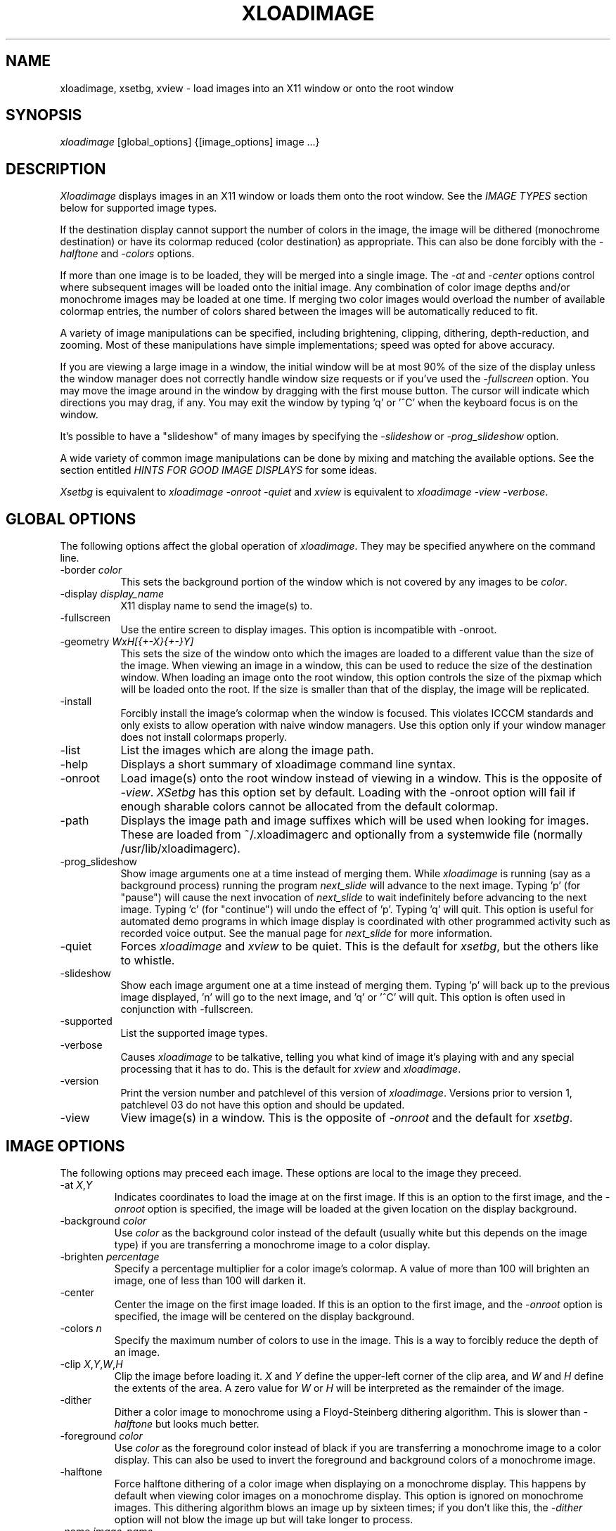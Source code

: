 .\" @(#)xloadimage.1	1.2	11/8/90
.TH XLOADIMAGE 1 "7 November 1990"
.SH NAME
xloadimage, xsetbg, xview \- load images into an X11 window or onto
the root window
.SH SYNOPSIS
\fIxloadimage\fR [global_options] {[image_options] image ...}
.SH DESCRIPTION
\fIXloadimage\fR displays images in an X11 window or loads them onto
the root window.  See the \fIIMAGE TYPES\fR section below for
supported image types.
.PP
If the destination display cannot support the number of colors in the
image, the image will be dithered (monochrome destination) or have its
colormap reduced (color destination) as appropriate.  This can also be
done forcibly with the \fI-halftone\fR and \fI-colors\fR options.
.PP
If more than one image is to be loaded, they will be merged into a
single image.  The \fI-at\fR and \fI-center\fR options control where
subsequent images will be loaded onto the initial image.  Any
combination of color image depths and/or monochrome images may be
loaded at one time.  If merging two color images would overload the
number of available colormap entries, the number of colors shared
between the images will be automatically reduced to fit.
.PP
A variety of image manipulations can be specified, including
brightening, clipping, dithering, depth-reduction, and zooming.  Most
of these manipulations have simple implementations; speed was opted
for above accuracy.
.PP
If you are viewing a large image in a window, the initial window will
be at most 90% of the size of the display unless the window manager
does not correctly handle window size requests or if you've used the
\fI-fullscreen\fR option.  You may move the image around in the window
by dragging with the first mouse button.  The cursor will indicate
which directions you may drag, if any.  You may exit the window by
typing 'q' or '^C' when the keyboard focus is on the window.
.PP
It's possible to have a "slideshow" of many images by specifying the
\fI-slideshow\fR or \fI-prog_slideshow\fP option.
.PP
A wide variety of common image manipulations can be done by mixing and
matching the available options.  See the section entitled \fIHINTS FOR
GOOD IMAGE DISPLAYS\fR for some ideas.
.PP
\fIXsetbg\fR is equivalent to \fIxloadimage -onroot -quiet\fR and
\fIxview\fR is equivalent to \fIxloadimage -view -verbose\fR.
.SH GLOBAL OPTIONS
The following options affect the global operation of \fIxloadimage\fR.
They may be specified anywhere on the command line.
.TP 8
-border \fIcolor\fR
This sets the background portion of the window which is not covered by
any images to be \fIcolor\fR.
.TP
-display \fIdisplay_name\fR
X11 display name to send the image(s) to.
.TP
-fullscreen
Use the entire screen to display images.  This option is incompatible
with -onroot.
.TP
-geometry \fIWxH[{+-X}{+-}Y]\fR
This sets the size of the window onto which the images are loaded to a
different value than the size of the image.  When viewing an image in
a window, this can be used to reduce the size of the destination
window.  When loading an image onto the root window, this option
controls the size of the pixmap which will be loaded onto the root.
If the size is smaller than that of the display, the image will be
replicated.
.TP
-install
Forcibly install the image's colormap when the window is focused.
This violates ICCCM standards and only exists to allow operation with
naive window managers.  Use this option only if your window manager
does not install colormaps properly.
.TP
-list
List the images which are along the image path.
.TP
-help
Displays a short summary of xloadimage command line syntax.
.TP
-onroot
Load image(s) onto the root window instead of viewing in a window.
This is the opposite of \fI-view\fR.  \fIXSetbg\fR has this option set
by default.  Loading with the -onroot option will fail if enough
sharable colors cannot be allocated from the default colormap.
.TP
-path
Displays the image path and image suffixes which will be used when
looking for images.  These are loaded from ~/.xloadimagerc and
optionally from a systemwide file (normally /usr/lib/xloadimagerc).
.TP
-prog_slideshow
Show image arguments one at a time instead of merging them.  While
\fIxloadimage\fP is running (say as a background process) running the
program \fInext_slide\fP will advance to the next image.  Typing 'p'
(for "pause") will cause the next invocation of \fInext_slide\fP to
wait indefinitely before advancing to the next image.  Typing 'c'
(for "continue") will undo the effect of 'p'.  Typing 'q' will quit.
This option is useful for automated demo programs in which image display is
coordinated with other programmed activity such as recorded voice output.
See the manual page for \fInext_slide\fP for more information.
.TP
-quiet
Forces \fIxloadimage\fR and \fIxview\fR to be quiet.  This is the
default for \fIxsetbg\fR, but the others like to whistle. 
.TP
-slideshow
Show each image argument one at a time instead of merging them.
Typing 'p' will back up to the previous image displayed, 'n' will go
to the next image, and 'q' or '^C' will quit.  This option is often
used in conjunction with -fullscreen.
.TP
-supported
List the supported image types. 
.TP
-verbose
Causes \fIxloadimage\fR to be talkative, telling you what kind of
image it's playing with and any special processing that it has to do. 
This is the default for \fIxview\fR and \fIxloadimage\fR. 
.TP
-version
Print the version number and patchlevel of this version of
\fIxloadimage\fR.  Versions prior to version 1, patchlevel 03 do not
have this option and should be updated.
.TP
-view
View image(s) in a window.  This is the opposite of \fI-onroot\fR and
the default for \fIxsetbg\fR. 
.SH IMAGE OPTIONS
The following options may preceed each image.  These options are
local to the image they preceed. 
.TP
-at \fIX\fR,\fIY\fR
Indicates coordinates to load the image at on the first image.  If
this is an option to the first image, and the \fI-onroot\fR option is
specified, the image will be loaded at the given location on the
display background. 
.TP
-background \fIcolor\fR
Use \fIcolor\fR as the background color instead of the default
(usually white but this depends on the image type) if you are
transferring a monochrome image to a color display. 
.TP
-brighten \fIpercentage\fR
Specify a percentage multiplier for a color image's colormap.  A value
of more than 100 will brighten an image, one of less than 100 will
darken it. 
.TP
-center
Center the image on the first image loaded.  If this is an option to
the first image, and the \fI-onroot\fR option is specified, the image
will be centered on the display background. 
.TP
-colors \fIn\fR
Specify the maximum number of colors to use in the image.  This is a
way to forcibly reduce the depth of an image.
.TP
-clip \fIX\fR,\fIY\fR,\fIW\fR,\fIH\fR
Clip the image before loading it.  \fIX\fR and \fIY\fR define the
upper-left corner of the clip area, and \fIW\fR and \fIH\fR define the
extents of the area.  A zero value for \fIW\fR or \fIH\fR will be
interpreted as the remainder of the image. 
.TP
-dither
Dither a color image to monochrome using a Floyd-Steinberg dithering
algorithm.  This is slower than \fI-halftone\fR but looks much better.
.TP
-foreground \fIcolor\fR
Use \fIcolor\fR as the foreground color instead of black if you are
transferring a monochrome image to a color display.  This can also be
used to invert the foreground and background colors of a monochrome
image. 
.TP
-halftone
Force halftone dithering of a color image when displaying on a
monochrome display.  This happens by default when viewing color images
on a monochrome display.  This option is ignored on monochrome images.
This dithering algorithm blows an image up by sixteen times; if you
don't like this, the \fI-dither\fR option will not blow the image up
but will take longer to process.
.TP
-name \fIimage_name\fR
Force the next argument to be treated as an image name.  This is
useful if the name of the image is \fI-dither\fR, for instance. 
.TP
-xzoom \fIpercentage\fR
Zoom the X axis of an image by \fIpercentage\fR.  A number greater
than 100 will expand the image, one smaller will compress it.  A zero
value will be ignored. 
.TP
-yzoom \fIpercentage\fR
Zoom the Y axis of an image by \fIpercentage\fR.  See \fI-xzoom\fR for
more information. 
.TP
-zoom \fIpercentage\fR
Zoom both the X and Y axes by \fIpercentage\fR.  See \fI-xzoom\fR for
more information.  Technically the percentage actually zoomed is the
square of the number supplied since the zoom is to both axes, but I
opted for consistency instead of accuracy.
.SH EXAMPLES
To load the rasterfile "my.image" onto the background and replicate
it to fill the entire background:
.sp
.ti +5
xloadimage -onroot my.image
.PP
To load a monochrome image "my.image" onto the background, using red
as the foreground color, replicate the image, and overlay
"another.image" onto it at coordinate (10,10):
.sp
.ti +5
xloadimage -foreground red my.image -at 10,10 another.image
.PP
To center the rectangular region from 10 to 110 along the X axis and
from 10 to the height of the image along the Y axis:
.sp
.ti +5
xloadimage -center -clip 10,10,100,0 my.image
.PP
To double the size of an image:
.sp
.ti +5
xloadimage -zoom 200 my.image
.PP
To halve the size of an image:
.sp
.ti +5
xloadimage -zoom 50 my.image
.PP
To brighten a dark image:
.sp
.ti +5
xloadimage -brighten 150 my.image
.PP
To darken a bright image:
.sp
.ti +5
xloadimage -brighten 50 my.image
.SH HINTS FOR GOOD IMAGE DISPLAYS
Since images are likely to come from a variety of sources, they may be
in a variety of aspect ratios which may not be supported by your
display.  The \fI-xzoom\fR and \fI-yzoom\fR options can be used to
change the aspect ratio of an image before display.  If you use these
options, it is recommended that you increase the size of one of the
dimensions instead of shrinking the other, since shrinking looses
detail.  For instance, many GIF images have an X:Y ratio of about 2:1.
You can correct this for viewing on a 1:1 display with either
\fI-xzoom 50\fR or \fI-yzoom 200\fR (reduce X axis to 50% of its size
and expand Y axis to 200% of its size, respectively) but the latter
should be used so no detail is lost in the conversion.
.PP
When merging images, the first image loaded is used to determine the
depth of the merged image.  This becomes a problem if the first image
is monochrome and other images are color, since the other images will
be dithered to monochrome before merging.  You can get around this
behavior by using the \fI-geometry\fR option to specify the size of
the destination image -- this will force \fIxloadimage\fR to use the
default depth of the display instead of 1.  The standard behavior
might be modified in the future if it becomes a problem.
.PP
You can perform image processing on a small portion of an image by
loading the image more than once and using the \fI-at\fR and
\fI-clip\fR options.  Load the image, then load it again and clip,
position, and process the second.  To brighten a 100x100 rectangular
portion of an image located at (50,50), for instance, you could type:
.sp
.ti +5
xloadimage my.image -at 50,50 -clip 50,50,100,100 -brighten 150 my.image
.PP
One common use of \fIxloadimage\fR is to load images onto the root
window.  Unfortunately there is no agreed-upon method of freeing some
root window resources, such as colormap entries, nor is there a way to
modify the root window colormap without confusing most window
managers.  For this reason, \fIxloadimage\fR will not allow the
loading of images onto the root window if it cannot allocate shared
colors from the root window's colormap.  I suggest the avoidance of
multiple color image loads onto the root window, as these eat up root
window shareable colormap entries.  If you wish to have a slideshow,
use the \fI-slideshow\fP or \fI-prog_slideshow\fP option, possibly
together with \fI-fullscreen\fP.
.PP
One common complaint is that \fIxloadimage\fR does not have a
\fI-reverse\fR function for inverting monochrome images.  In fact,
this function is a special-case of the foreground and background
coloring options.  To invert an image with a black foreground and
white background (which is standard), use \fI-foreground white
-background black\fR.  This will work on both color and monochrome
displays.
.SH PATHS AND EXTENSIONS
The file ~/.xloadimagerc (and optionally a system-wide file) defines
the path and default extensions that \fIxloadimage\fR will use when
looking for images.  This file can have two statements: "path=" and
"extension=" (the equals signs must follow the word with no spaces
between).  Everything following the "path=" keyword will be prepended
to the supplied image name if the supplied name does not specify an
existing file.  The paths will be searched in the order they are
specified.  Everything following the "extension=" keyword will be
appended to the supplied image name if the supplied name does not
specify an existing file.  As with paths, these extensions will be
searched in the order they are given.  Comments are any portion of a
line following a hash-mark (#).
.PP
The following is a sample ~/.xloadimagerc file:
.PP
.nf
  # paths to look for images in
  path= /usr/local/images
        /home/usr1/guest/madd/images
        /usr/include/X11/bitmaps

  # default extensions for images; .Z is automatic; scanned in order
  extension= .csun .msun .sun .face .xbm .bm
.fi
.PP
Versions of \fIxloadimage\fR prior to version 01, patchlevel 03 would
load the system-wide file (if any), followed by the user's file.  This
behavior made it difficult for the user to configure her environment
if she didn't want the default.  Newer versions will ignore the
system-wide file if a personal configuration file exists.
.SH IMAGE TYPES
.PP
\fIXloadimage\fR currently supports the following image types:
.sp
.nf
  Faces Project images
  GIF images
  Portable Bitmap (PBM) images
  Sun monochrome rasterfiles
  Sun color RGB rasterfiles
  X10 bitmap files
  X11 bitmap files
  X pixmap files
  G3 FAX images
.fi
.PP
Normal, compact, and raw PBM images are supported.  Both standard and
run-length encoded Sun rasterfiles are supported.  Any image whose
name ends in .Z is assumed to be a compressed image and will be
filtered through "uncompress".
.SH AUTHOR
.nf
Jim Frost
Saber Software
jimf@saber.com
.fi
.PP
Other contributing people include Barry Shein (bzs@std.com), Kirk
Johnson (tuna@athena.mit.edu), Mark Snitily (zok!mark@apple.com),
W. David Higgins (wdh@mkt.csd.harris.com), and Dave Nelson
(daven@gauss.llnl.gov).  The \fInext_slide\fP program and
\fI-prog_slideshow\fP option are by Rod Johnson, Entropic Research
Laboratory (johnson@wrl.epi.com).
.SH FILES
.nf
.in +5
xloadimage              - the image loader and viewer
xsetbg                  - pseudonym which quietly sets the background
xview                   - pseudonym which views in a window
next_slide		- program to trigger advance to next slide
/usr/lib/X11/Xloadimage - default system-wide configuration file
~/.xloadimagerc         - user's personal configuration file
.in -5
.fi
.SH COPYRIGHT
Copyright (c) 1989, 1990 Jim Frost and others.
.PP
\fIXloadimage\fR is copywritten material with a very loose copyright
allowing unlimited modification and distribution if the copyright
notices are left intact.  Various portions are copywritten by various
people, but all use a modification of the MIT copyright notice.
Please check the source for complete copyright information.  The
intent is to keep the source free, not to stifle its distribution, so
please write to me if you have any questions.
.SH BUGS
Zooming dithered images, especially downwards, is UGLY.
.PP
Images can come in a variety of aspect ratios.  \fIXloadimage\fR cannot
detect what aspect ratio the particular image being loaded has, nor
the aspect ratio of the destination display, so images with differing
aspect ratios from the destination display will appear distorted.  See
\fIHINTS FOR GOOD IMAGE DISPLAYS\fR for more information.
.PP
The GIF format allows more than one image to be stored in a single GIF
file, but \fIxloadimage\fR will only display the first.
.PP
Only PseudoColor, GrayScale, StaticColor, and StaticGray visuals are
supported.  These are the most common visuals so this isn't usually a
problem.
.PP
You cannot load an image onto the root window if the default visual is
not supported by \fIxloadimage\fR.
.PP
One of the pseudonyms for \fIxloadimage\fR, \fIxview\fR, is the same
name as Sun uses for their SunView-under-X package.  This will be
confusing if you're one of those poor souls who has to use Sun's
XView.
.PP
Some window managers do not correctly handle window size requests.  In
particular, many versions of the twm window manager use
the MaxSize hint instead of the PSize hint, causing images which
are larger than the screen to display in a window larger than the
screen, something which is normally avoided.  Some versions of twm
also ignore the MaxSize argument's real function, to limit the maximum
size of the window, and allow the window to be resized larger than the
image.  If this happens, \fIxloadimage\fR merely places the image in
the upper-left corner of the window and uses the zero-value'ed pixel
for any space which is not covered by the image.  This behavior is
less-than-graceful but so are window managers which are cruel enough
to ignore such details.
.PP
The order in which operations are performed on an image is independent
of the order in which they were specified on the command line.
Wherever possible I tried to order operations in such a way as to look
the best possible (zooming before dithering, for instance) or to
increase speed (zooming downward before compressing, for instance).
